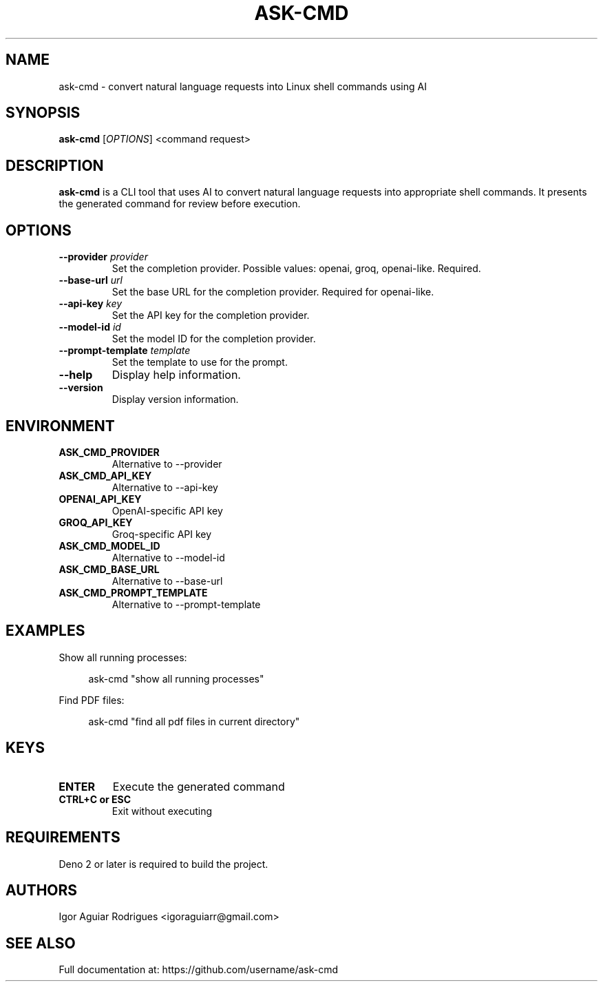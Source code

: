 .TH ASK-CMD 1 "2024" "ask-cmd v1.0.1" "User Commands"
.SH NAME
ask-cmd \- convert natural language requests into Linux shell commands using AI
.SH SYNOPSIS
.B ask-cmd
[\fIOPTIONS\fR] <command request>
.SH DESCRIPTION
.B ask-cmd
is a CLI tool that uses AI to convert natural language requests into appropriate shell commands. It presents the generated command for review before execution.
.SH OPTIONS
.TP
.B \-\-provider \fIprovider\fR
Set the completion provider. Possible values: openai, groq, openai-like. Required.
.TP
.B \-\-base-url \fIurl\fR
Set the base URL for the completion provider. Required for openai-like.
.TP
.B \-\-api-key \fIkey\fR
Set the API key for the completion provider.
.TP
.B \-\-model-id \fIid\fR
Set the model ID for the completion provider.
.TP
.B \-\-prompt-template \fItemplate\fR
Set the template to use for the prompt.
.TP
.B \-\-help
Display help information.
.TP
.B \-\-version
Display version information.
.SH ENVIRONMENT
.TP
.B ASK_CMD_PROVIDER
Alternative to \-\-provider
.TP
.B ASK_CMD_API_KEY
Alternative to \-\-api-key
.TP
.B OPENAI_API_KEY
OpenAI-specific API key
.TP
.B GROQ_API_KEY
Groq-specific API key
.TP
.B ASK_CMD_MODEL_ID
Alternative to \-\-model-id
.TP
.B ASK_CMD_BASE_URL
Alternative to \-\-base-url
.TP
.B ASK_CMD_PROMPT_TEMPLATE
Alternative to \-\-prompt-template
.SH EXAMPLES
.PP
Show all running processes:
.PP
.RS 4
ask-cmd "show all running processes"
.RE
.PP
Find PDF files:
.PP
.RS 4
ask-cmd "find all pdf files in current directory"
.RE
.SH KEYS
.TP
.B ENTER
Execute the generated command
.TP
.B CTRL+C or ESC
Exit without executing
.SH REQUIREMENTS
Deno 2 or later is required to build the project.
.SH AUTHORS
Igor Aguiar Rodrigues <igoraguiarr@gmail.com>
.SH SEE ALSO
Full documentation at: https://github.com/username/ask-cmd
